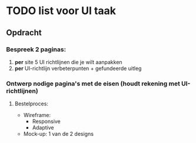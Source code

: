 * TODO list voor UI taak

** Opdracht
*** Bespreek 2 paginas:
    1. *per* site 5 UI richtlijnen die je wilt aanpakken
    2. *per* UI-richtlijn verbeterpunten + gefundeerde uitleg

*** Ontwerp nodige pagina's met de eisen (houdt rekening met UI-richtlijnen)
**** Bestelproces:
     - Wireframe:
       - Responsive
       - Adaptive
     - Mock-up: 1 van de 2 designs
